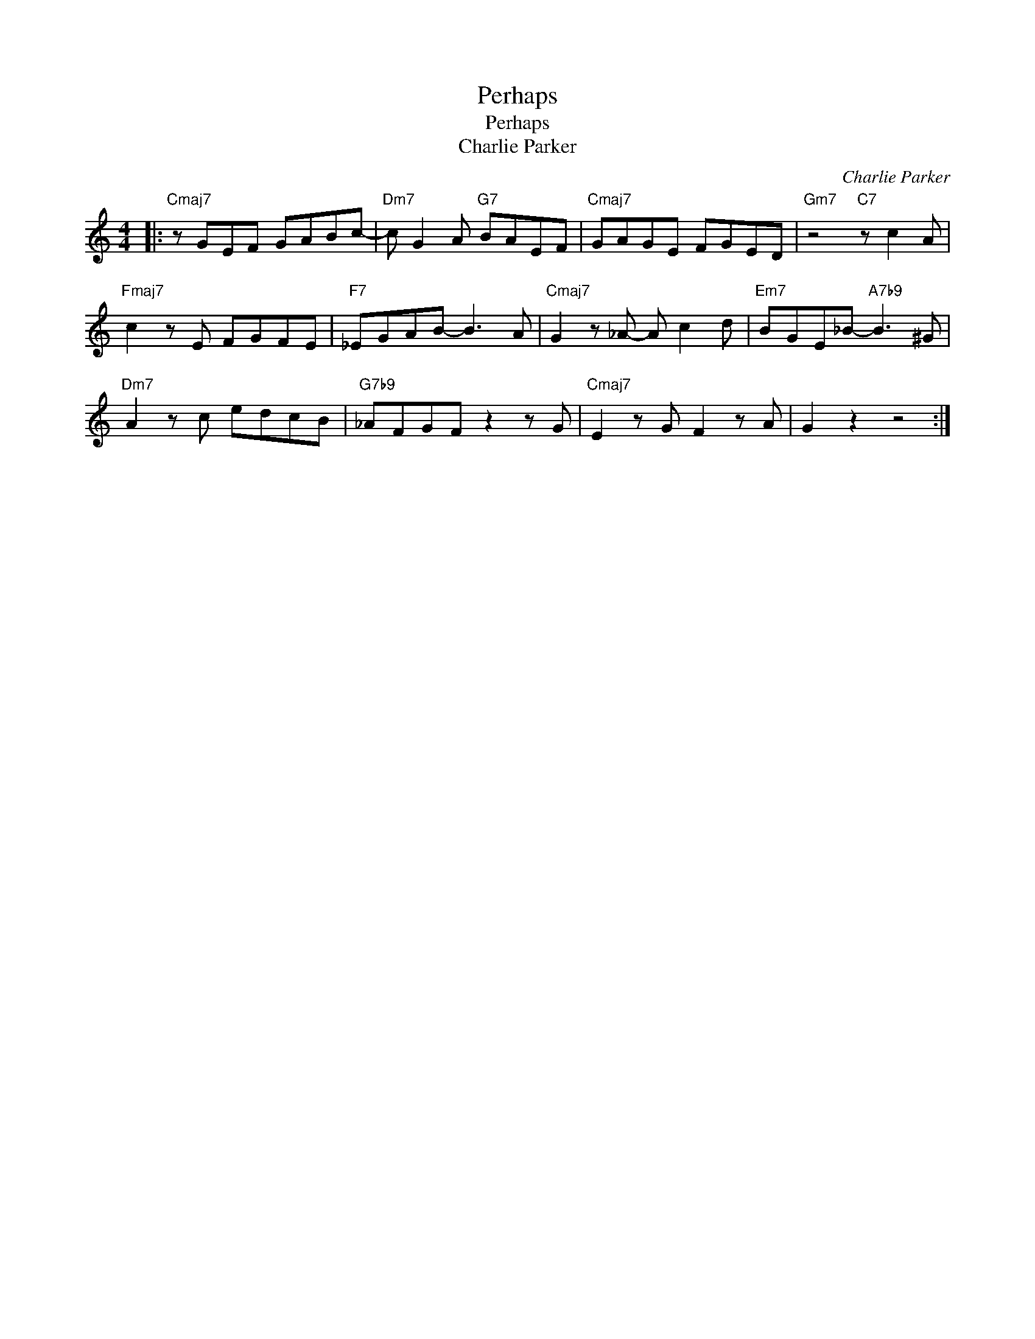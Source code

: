 X:1
T:Perhaps
T:Perhaps
T:Charlie Parker
C:Charlie Parker
Z:All Rights Reserved
L:1/8
M:4/4
K:C
V:1 treble 
%%MIDI program 0
V:1
|:"Cmaj7" z GEF GABc- |"Dm7" c G2 A"G7" BAEF |"Cmaj7" GAGE FGED |"Gm7" z4"C7" z c2 A | %4
"Fmaj7" c2 z E FGFE |"F7" _EGAB- B3 A |"Cmaj7" G2 z _A- A c2 d |"Em7" BGE_B-"A7b9" B3 ^G | %8
"Dm7" A2 z c edcB |"G7b9" _AFGF z2 z G |"Cmaj7" E2 z G F2 z A | G2 z2 z4 :| %12

